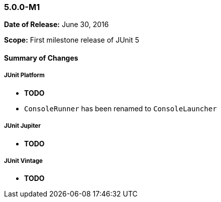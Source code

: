 === 5.0.0-M1

*Date of Release:* June 30, 2016

*Scope:* First milestone release of JUnit 5

==== Summary of Changes

===== JUnit Platform

- *TODO*
- `ConsoleRunner` has been renamed to `ConsoleLauncher`

===== JUnit Jupiter

- *TODO*

===== JUnit Vintage

- *TODO*
